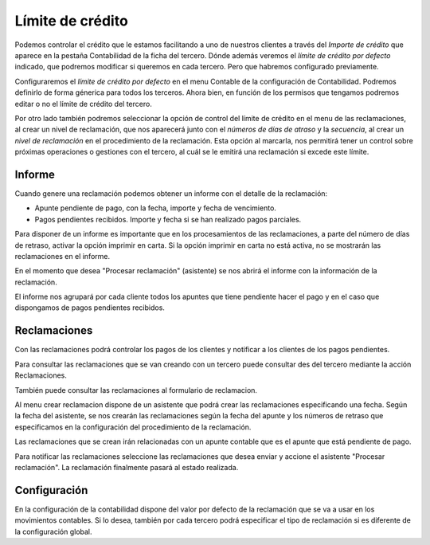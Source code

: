 
=================
Límite de crédito
=================

Podemos controlar el crédito que le estamos facilitando a uno de 
nuestros clientes a través del *Importe de crédito* que aparece en la pestaña 
Contabilidad de la ficha del tercero. Dónde además veremos el 
*límite de crédito por defecto* indicado, que podremos modificar si queremos en 
cada tercero. Pero que habremos configurado previamente.

Configuraremos el *límite de crédito por defecto* en el menu Contable de la 
configuración de Contabilidad. Podremos definirlo de forma génerica para todos 
los terceros. Ahora bien, en función de los permisos que tengamos podremos 
editar o no el límite de crédito del tercero. 

.. view:: account.configuration_view_form

   Captura de la pantalla de configuración contable

Por otro lado también podremos seleccionar la opción de control del límite de 
crédito en el menu de las reclamaciones, al crear un nivel de reclamación, que 
nos aparecerá junto con el *números de días de atraso* y la *secuencia*, al crear un 
*nivel de reclamación* en el procedimiento de la reclamación. Esta opción al 
marcarla, nos permitirá tener un control sobre próximas operaciones o gestiones 
con el tercero, al cuál se le emitirá una reclamación si excede este límite.

.. view:: account_dunning.dunning_level_view_form

   Captura de la pantalla del menu reclamaciones

Informe
=======

Cuando genere una reclamación podemos obtener un informe con el detalle de la
reclamación:

* Apunte pendiente de pago, con la fecha, importe y fecha de vencimiento.
* Pagos pendientes recibidos. Importe y fecha si se han realizado pagos parciales.

Para disponer de un informe es importante que en los procesamientos de las reclamaciones,
a parte del número de días de retraso, activar la opción imprimir en carta. Si la opción
imprimir en carta  no está activa, no se mostrarán las reclamaciones en el informe.

En el momento que desea "Procesar reclamación" (asistente) se nos abrirá el
informe con la información de la reclamación.

El informe nos agrupará por cada cliente todos los apuntes que tiene pendiente hacer
el pago y en el caso que dispongamos de pagos pendientes recibidos.
  

Reclamaciones
=============

Con las reclamaciones podrá controlar los pagos de los clientes y notificar a 
los clientes de los pagos pendientes.

Para consultar las reclamaciones que se van creando con un tercero puede consultar
des del tercero mediante la acción Reclamaciones.

También puede consultar las reclamaciones al formulario de reclamacion.

Al menu crear reclamacion dispone de un asistente que podrá crear las reclamaciones
especificando una fecha. Según la fecha del asistente, se nos crearán las reclamaciones
según la fecha del apunte y los números de retraso que especificamos en la configuración
del procedimiento de la reclamación.  

Las reclamaciones que se crean irán relacionadas con un apunte contable que es el apunte
que está pendiente de pago.

Para notificar las reclamaciones seleccione las reclamaciones que desea enviar y accione
el asistente "Procesar reclamación". La reclamación finalmente pasará al estado realizada.

Configuración
=============

En la configuración de la contabilidad dispone del valor por defecto de la reclamación que 
se va a usar en los movimientos contables. Si lo desea, también por cada tercero podrá especificar
el tipo de reclamación si es diferente de la configuración global.
